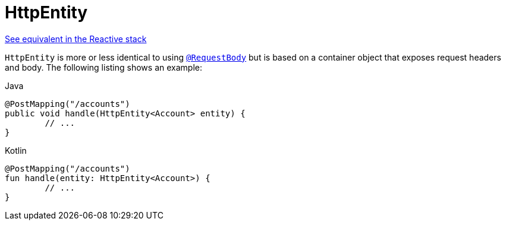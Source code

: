 [[mvc-ann-httpentity]]
= HttpEntity

[.small]#xref:web/webflux/controller/ann-methods/httpentity.adoc[See equivalent in the Reactive stack]#

`HttpEntity` is more or less identical to using xref:web/webmvc/mvc-controller/ann-methods/requestbody.adoc[`@RequestBody`] but is based on a
container object that exposes request headers and body. The following listing shows an example:

[source,java,indent=0,subs="verbatim,quotes",role="primary"]
.Java
----
	@PostMapping("/accounts")
	public void handle(HttpEntity<Account> entity) {
		// ...
	}
----
[source,kotlin,indent=0,subs="verbatim,quotes",role="secondary"]
.Kotlin
----
	@PostMapping("/accounts")
	fun handle(entity: HttpEntity<Account>) {
		// ...
	}
----



